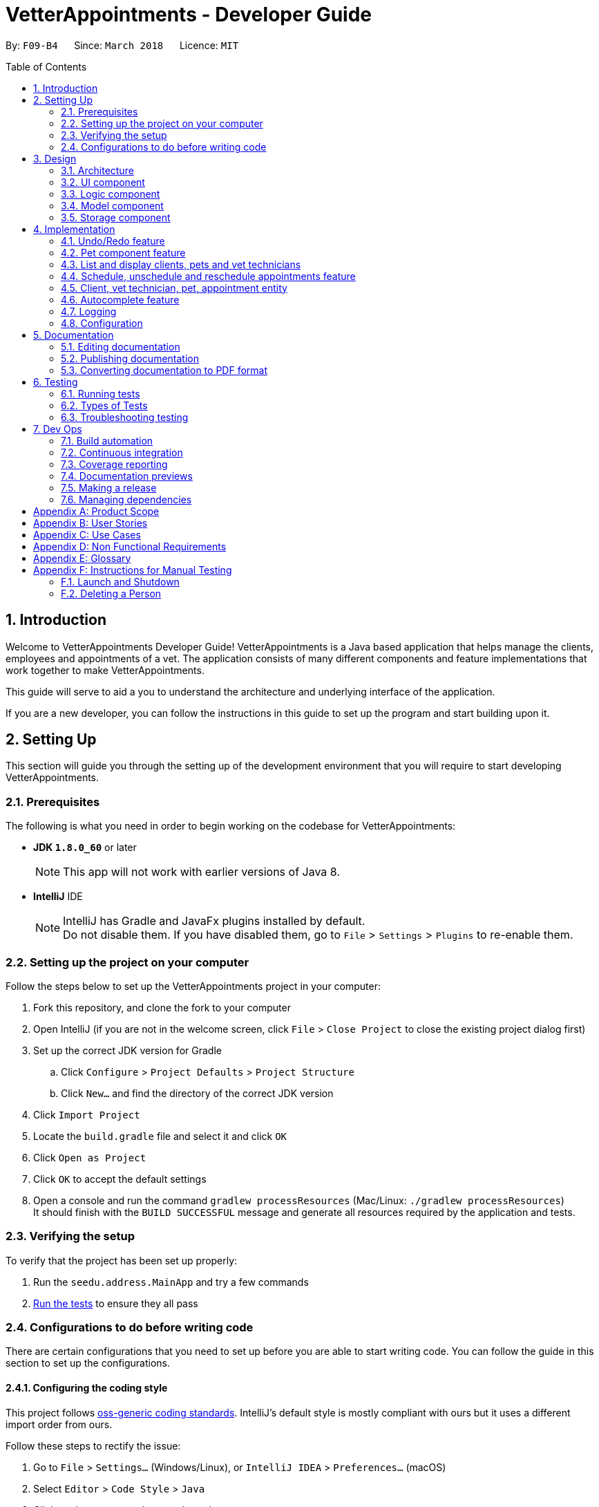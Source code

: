 = VetterAppointments - Developer Guide
:toc:
:toc-title: Table of Contents
:toc-placement: preamble
:sectnums:
:imagesDir: images
:stylesDir: stylesheets
:xrefstyle: full
ifdef::env-github[]
:tip-caption: :bulb:
:note-caption: :information_source:
endif::[]
:repoURL: https://github.com/CS2103JAN2018-F09-B4/main/tree/master

By: `F09-B4`      Since: `March 2018`      Licence: `MIT`

== Introduction

Welcome to VetterAppointments Developer Guide! VetterAppointments is a Java based application that helps manage the clients, employees and appointments of a vet. The application consists of many different components and feature implementations that work together to make VetterAppointments. +

This guide will serve to aid a you to understand the architecture and underlying interface of the application. +

If you are a new developer, you can follow the instructions in this guide to set up the program and start building upon it. +


== Setting Up

This section will guide you through the setting up of the development environment that you will require to start developing VetterAppointments.

=== Prerequisites

The following is what you need in order to begin working on the codebase for VetterAppointments:

* *JDK `1.8.0_60`* or later
+
[NOTE]
This app will not work with earlier versions of Java 8.
+

* *IntelliJ* IDE
+
[NOTE]
IntelliJ has Gradle and JavaFx plugins installed by default. +
Do not disable them. If you have disabled them, go to `File` > `Settings` > `Plugins` to re-enable them.


=== Setting up the project on your computer

Follow the steps below to set up the VetterAppointments project in your computer:

. Fork this repository, and clone the fork to your computer
. Open IntelliJ (if you are not in the welcome screen, click `File` > `Close Project` to close the existing project dialog first)
. Set up the correct JDK version for Gradle
.. Click `Configure` > `Project Defaults` > `Project Structure`
.. Click `New...` and find the directory of the correct JDK version
. Click `Import Project`
. Locate the `build.gradle` file and select it and click `OK`
. Click `Open as Project`
. Click `OK` to accept the default settings
. Open a console and run the command `gradlew processResources` (Mac/Linux: `./gradlew processResources`) +
It should finish with the `BUILD SUCCESSFUL` message and generate all resources required by the application and tests.

=== Verifying the setup

To verify that the project has been set up properly:

. Run the `seedu.address.MainApp` and try a few commands
. <<Testing,Run the tests>> to ensure they all pass

=== Configurations to do before writing code

There are certain configurations that you need to set up before you are able to start writing code. You can follow the guide in this section to set up the configurations.

==== Configuring the coding style

This project follows https://github.com/oss-generic/process/blob/master/docs/CodingStandards.adoc[oss-generic coding standards]. IntelliJ's default style is mostly compliant with ours but it uses a different import order from ours. +

Follow these steps to rectify the issue:

. Go to `File` > `Settings...` (Windows/Linux), or `IntelliJ IDEA` > `Preferences...` (macOS)
. Select `Editor` > `Code Style` > `Java`
. Click on the `Imports` tab to set the order

* For `Class count to use import with '\*'` and `Names count to use static import with '*'`: Set to `999` to prevent IntelliJ from contracting the import statements
* For `Import Layout`: The order is `import static all other imports`, `import java.\*`, `import javax.*`, `import org.\*`, `import com.*`, `import all other imports`. Add a `<blank line>` between each `import`

Optionally, you can follow the <<UsingCheckstyle#, UsingCheckstyle.adoc>> document to configure Intellij to check style-compliance as you write code.

==== Updating documentation to match your fork

After forking the repository, links in the documentation will still point to the `CS2103JAN2018-F09-B4/main` repository.
If you plan to develop this as a separate product (i.e. instead of contributing to `CS2103JAN2018-F09-B4/main`), you should replace the URL in the variable `repoURL` in `DeveloperGuide.adoc` and `UserGuide.adoc` with the URL of your fork.

==== Setting up CI

Set up Travis to perform Continuous Integration (CI) for your fork. See <<UsingTravis#, UsingTravis.adoc>> to learn how to set it up.

After setting up Travis, you can optionally set up coverage reporting for your team fork (see <<UsingCoveralls#, UsingCoveralls.adoc>>).

[NOTE]
Coverage reporting could be useful for a team repository that hosts the final version but it is not that useful for your personal fork.

Optionally, you can set up AppVeyor as a second CI (see <<UsingAppVeyor#, UsingAppVeyor.adoc>>).

[NOTE]
Having both Travis and AppVeyor ensures your App works on both Unix-based platforms and Windows-based platforms (Travis is Unix-based and AppVeyor is Windows-based).


== Design

This section will walk you through the design aspect of VetterAppointments. It will explain the application architecture and the different components that make up the application.

[[Design-Architecture]]
=== Architecture

The software architecture of VetterAppointments consists of several key components that make VetterAppointments. It shows the overall organization of the system and how the underlying components interact with each other.

The *_Architecture Diagram_* given below in figure 3-1 explains the high-level design of the application.

.Architecture Diagram
image::Architecture.png[width="600", caption="Figure 3-1. "]

[TIP]
The `.pptx` files used to create diagrams in this document can be found in the link:{repoURL}/docs/diagrams/[diagrams] folder. To update a diagram, modify the diagram in the pptx file, select the objects of the diagram, and choose `Save as picture`.

Given below is a quick overview of each component.

`Main` has only one class called link:{repoURL}/src/main/java/seedu/address/MainApp.java[`MainApp`]. It is responsible for:

* At application launch: Initializing the components in the correct sequence, and connecting them up with each other
* At application shut down: Shutting down the components and invoking cleanup methods where necessary

`Commons` represents a collection of classes used by multiple other components. These classes can be found in the seedu.addressbook.commons package.
Two of those classes play important roles at the architecture level:

* `EventsCenter`: This class (written using https://github.com/google/guava/wiki/EventBusExplained[Google's Event Bus library]) is used by components to communicate with other components using events (i.e. a form of _Event Driven_ design)
* `LogsCenter`: This class is used by many other classes to write log messages to the application's log file

The rest of the application consists of the following four components:

* <<Design-Ui,*`UI`*>>: Handles the user interface of the application
* <<Design-Logic,*`Logic`*>>: Executes commands
* <<Design-Model,*`Model`*>>: Holds the data of the application in-memory
* <<Design-Storage,*`Storage`*>>: Reads data from, and writes data to the hard disk

Note that each of the four components:

* Define its _API_ in an `interface` with the same name as the component
* Expose its functionality using a `{Component Name}Manager` class

For example, the `Logic` component (see Figure 3-2 given below) defines its API in the `Logic.java` interface and exposes its functionality using the `LogicManager.java` class.

.Logic Component Class Diagram
image::LogicClassDiagram.png[width="800", caption="Figure 3-2. "]

[discrete]
==== Events-Driven nature of the design

The architecture design of VetterAppointments is based on an event-driven architectural style. The events-driven nature of the design allows for the communication of several components of the application.

Figure 3-3 shows a _Sequence Diagram_ of how the components interact for the scenario where the user issues the command `delete 1`.

.Sequence Diagram of Component Interactions for `delete 1` Command (part 1)
image::SDforDeletePerson.png[width="800", caption="Figure 3-3. "]

[NOTE]
Note how the `Model` simply raises a `AddressBookChangedEvent` when the application's data is changed, instead of asking the `Storage` to save the updates to the hard disk.

The diagram below (Figure 3-4) shows how the `EventsCenter` reacts to that event, which eventually results in the updates being saved to the hard disk and the status bar of the UI being updated to reflect the 'Last Updated' time.

.Sequence Diagram of Component Interactions for `delete 1` Command (part 2)
image::SDforDeletePersonEventHandling.png[width="800", caption="Figure 3-4. "]

[NOTE]
Note how the event is propagated through the `EventsCenter` to the `Storage` and `UI` without `Model` having to be coupled to either of them. This is an example of how this Event Driven approach helps us reduce direct coupling between components.

The following four sections in this guide will give more details of each component.

[[Design-Ui]]
=== UI component

The UI component controls the interactions that the user have with the VetterAppointments. It consists of several underlying components that make up the what the user sees on the UI.

The diagram below (Figure 3-5) represents the structure of the `UI` component in VetterAppointments.

.Structure of the UI Component
image::UiClassDiagram.png[width="800", caption="Figure 3-5. "]

*API* : link:{repoURL}/src/main/java/seedu/address/ui/Ui.java[`Ui.java`]

As seen in figure 3-5, `UI` consists of a `MainWindow` that is made up of parts e.g.`CommandBox`, `ResultDisplay`, `ClientListPanel`,
`PetListPanel`, `VetTechnicianListPanel`, `ApptListPanel`, `StatusBarFooter` etc.
All these, including the `MainWindow`, inherit from the abstract `UiPart` class.

The `UI` component uses the JavaFx UI framework. The layout of these UI parts are defined in matching `.fxml` files that can be found in the `src/main/resources/view` folder.
For example, the layout of the link:{repoURL}/src/main/java/seedu/address/ui/MainWindow.java[`MainWindow`] is specified in link:{repoURL}/src/main/resources/view/MainWindow.fxml[`MainWindow.fxml`].

The `UI` component:

* Executes user commands using the `Logic` component
* Binds itself to some data in the `Model` so that the UI can auto-update when data in the `Model` changes
* Responds to events raised from various parts of the application and updates the UI accordingly

[[Design-Logic]]
=== Logic component

The logic component makes up the main logic of the VetterAppointments. It consists of the main bulk of logic code that allows the application to function as its intended purpose.

The diagram below (Figure 3-6) represents the structure of the `Logic` component in VetterAppointments.

[[fig-LogicClassDiagram]]
.Structure of the Logic Component
image::LogicClassDiagram.png[width="800", caption="Figure 3-6. "]

Figure 3-7 shows finer details concerning `XYZCommand` and `Command` in Figure 3-6.

.Structure of Commands in the Logic Component.
image::LogicCommandClassDiagram.png[width="800", caption="Figure 3-7. "]

*API* :
link:{repoURL}/src/main/java/seedu/address/logic/Logic.java[`Logic.java`]

`Logic` uses the `AddressBookParser` class to parse the user command.
This results in a `Command` object which is executed by the `LogicManager`.
The command execution can affect the `Model` (e.g. adding a person) and/or raise events.
The result of the command execution is encapsulated as a `CommandResult` object which is passed back to the `Ui`.

Figure 3-8 shows the Sequence Diagram for interactions within the `Logic` component for the `execute("delete 1")` API call.

.Sequence Diagram of Interactions Inside the Logic Component for the `delete 1` Command
image::DeletePersonSdForLogic.png[width="800", caption="Figure 3-8. "]

[[Design-Model]]
=== Model component

The model component allows for the management of data in VetterAppointments. It controls the flow of the data and how the data is contained within the application.

The diagram below (Figure 3-9) represents the structure of the `Model` component in VetterAppointments.

.Structure of the Model Component
image::ModelClassDiagram.png[width="800", caption="Figure 3-9. "]

*API* : link:{repoURL}/src/main/java/seedu/address/model/Model.java[`Model.java`]

`Model` represents the in-memory model of VetterAppointments data. All the data is managed by the `ModelManager` which can modify the data in the `AddressBook`. All the data are stored in `ObservableList<...>` within the `AddressBook`, any data modification will update the respective objects `ObservableList<...>`.

The `Model` component:

* Stores a `UserPref` object that represents the user's preferences
* Stores the application's data
* Exposes several unmodifiable `ObservableList<...>` for each object that can be 'observed' so that the UI can bound to this list and automatically update the UI when the data in the list changes
* Does not depend on any of the other three components

[[Design-Storage]]
=== Storage component

The storage component controls the storage of data in VetterAppointments. It enable the application to safely read and write data on the user's computer.

The diagram below (Figure 3-10) represents the structure of the `Storage` component in VetterAppointments.

.Structure of the Storage Component
image::StorageClassDiagram.png[width="800", caption="Figure 3-10. "]

*API* : link:{repoURL}/src/main/java/seedu/address/storage/Storage.java[`Storage.java`]

`Storage` reads and write data from and to the computer local storage. The `StorageManager` handles the storage of the data in local storage. On application start, the `Storage` component will load the data from local storage into the application. Whenever the data is modified, `StorageManager` will then write the changes to the local storage.

The `Storage` component:

* Saves `UserPref` objects in json format and read it back
* Saves the application's data in xml format and read it back

== Implementation

This section describes some noteworthy details on how certain features are implemented.

// tag::undoredo[]
=== Undo/Redo feature
==== Current implementation

The undo/redo mechanism is facilitated by an `UndoRedoStack`, which resides inside `LogicManager`. It supports undoing and redoing of commands that modifies the state of VetterAppointments (e.g. `add`, `edit`). Such commands will inherit from `UndoableCommand`.

`UndoRedoStack` only deals with `UndoableCommands`. Commands that cannot be undone will inherit from `Command` instead. Figure 4-1 shows the inheritance diagram for commands.

.Logic Command Class Diagram
image::LogicCommandClassDiagram.png[width="800", caption="Figure 4-1. "]

As you can see from the diagram, `UndoableCommand` adds an extra layer between the abstract `Command` class and concrete commands that can be undone, such as the `DeleteCommand`. Note that extra tasks need to be done when executing a command in an _undoable_ way, such as saving the state of VetterAppointments before execution. `UndoableCommand` contains the high-level algorithm for those extra tasks while the child classes implements the details of how to execute the specific command. Note that this technique of putting the high-level algorithm in the parent class and lower-level steps of the algorithm in child classes is also known as the https://www.tutorialspoint.com/design_pattern/template_pattern.htm[template pattern].

Commands that are not undoable are implemented this way:
[source,java]
----
public class ListCommand extends Command {
    @Override
    public CommandResult execute() {
        // ... list logic ...
    }
}
----

With the extra layer, the commands that are undoable are implemented this way:
[source,java]
----
public abstract class UndoableCommand extends Command {
    @Override
    public CommandResult execute() {
        // ... undo logic ...

        executeUndoableCommand();
    }
}

public class DeleteCommand extends UndoableCommand {
    @Override
    public CommandResult executeUndoableCommand() {
        // ... delete logic ...
    }
}
----

Suppose that the user has just launched the application. The `UndoRedoStack` will be empty at the beginning.

The user executes a new `UndoableCommand`, `delete 5`, to delete the 5th client in VetterAppointments. The current state of VetterAppointments is saved before the `delete 5` command executes. The `delete 5` command will then be pushed onto the `undoStack` as shown below in figure 4-2 (the current state is saved together with the command).

.Undo/Redo Initial Stack Diagram
image::UndoRedoStartingStackDiagram.png[width="800", caption="Figure 4-2. "]

As the user continues to use the program, more commands are added into the `undoStack`. For example, the user may execute `add n/David ...` to add a new person and the command will be pushed onto the `undoStack` as shown below in figure 4-3.

.Undo/Redo New Command Stack Diagram
image::UndoRedoNewCommand1StackDiagram.png[width="800", caption="Figure 4-3. "]

[NOTE]
If a command fails its execution, it will not be pushed to the `UndoRedoStack` at all.

The user now decides that adding the person was a mistake, and decides to undo that action using `undo`.

The program will pop the most recent command out of the `undoStack` and push it back to the `redoStack` as shown below in figure 4-4. Next the program will restore the VetterAppointments to the state before the `add` command was executed.

.Undo/Redo Executed Undo Command Stack Diagram
image::UndoRedoExecuteUndoStackDiagram.png[width="800", caption="Figure 4-4. "]

[NOTE]
If the `undoStack` is empty, then there are no other commands left to be undone, and an `Exception` will be thrown when popping the `undoStack`.

Figure 4-5 shows a sequence diagram of how the undo operation works:

.Sequence Diagram of Undo/Redo operation
image::UndoRedoSequenceDiagram.png[width="800", caption="Figure 4-5. "]

The redo does the exact opposite (pops from `redoStack`, push to `undoStack`, and restores VetterAppointments to the state after the command is executed).

[NOTE]
If the `redoStack` is empty, then there are no other commands left to be redone, and an `Exception` will be thrown when popping the `redoStack`.

The user now decides to execute a new command, `clear`. As before, `clear` will be pushed into the `undoStack`. This time the `redoStack` is no longer empty. It will be purged as it no longer make sense to redo the `add n/David` command, as shown below in figure 4-6 (this is the behavior that most modern desktop applications follow).

.Undo/Redo New Command Stack Diagram (Clear)
image::UndoRedoNewCommand2StackDiagram.png[width="800", caption="Figure 4-6. "]

Commands that are not undoable are not added into the `undoStack`. For example, `list`, which inherits from `Command` rather than `UndoableCommand`, will not be added after execution, as shown below in figure 4-7.

.Undo/Redo New Command Stack Diagram (List)
image::UndoRedoNewCommand3StackDiagram.png[width="800", caption="Figure 4-7. "]

Figure 4-8 below shows the activity diagram that summarize what happens inside the `UndoRedoStack` when a user executes a new command.

.Undo/Redo Activity Digram
image::UndoRedoActivityDiagram.png[width="650", caption="Figure 4-8. "]

==== Design considerations

===== Aspect: Implementation of `UndoableCommand`

* **Alternative 1 (current choice):** Add a new abstract method `executeUndoableCommand()`
** Pros: We will not lose any undone/redone functionality as it is now part of the default behaviour. Classes that deal with `Command` do not have to know that `executeUndoableCommand()` exist.
** Cons: It is hard for new developers to understand the template pattern.
* **Alternative 2:** Just override `execute()`
** Pros: It does not involve the template pattern, so it is easier for new developers to understand.
** Cons: Classes that inherit from `UndoableCommand` must remember to call `super.execute()` or they will lose the ability to undo/redo.

===== Aspect: How undo & redo executes

* **Alternative 1 (current choice):** Save a copy of the entire data of VetterAppointments
** Pros: It is easy to implement.
** Cons: There may be performance issues in terms of memory usage.
* **Alternative 2:** Modify each individual command to undo/redo by itself.
** Pros: Less memory will be used (e.g. for `delete`, just save the person being deleted).
** Cons: We must ensure that the implementation of each individual command are correct.


===== Aspect: Type of commands that can be undone/redone

* **Alternative 1 (current choice):** Only include commands that modifies VetterAppointments (`add`, `clear`, `edit`).
** Pros: We only revert changes that are hard to change back (the view can easily be re-modified as no data are lost).
** Cons: The user might think that undo also applies when the list is modified (undoing filtering for example), only to realize that it does not do that, after executing `undo`.
* **Alternative 2:** Include all commands
** Pros: It might be more intuitive for the user.
** Cons: The user has no way of skipping such commands if he or she just want to reset the state of VetterAppointments and not the view.


===== Aspect: Data structure to support the undo/redo commands

* **Alternative 1 (current choice):** Use separate stack for undo and redo
** Pros: It is easy to understand for new Computer Science student undergraduates to understand, who are likely to be * the new incoming developers of our project.
** Cons: The logic is duplicated twice. For example, when a new command is executed, we must remember to update * both `HistoryManager` and `UndoRedoStack`.
* **Alternative 2:** Use `HistoryManager` for undo/redo
** Pros: We do not need to maintain a separate stack, and just reuse what is already in the codebase.
** Cons: We are required to deal with commands that have already been undone: We must remember to skip these commands. This violates Single Responsibility Principle and Separation of Concerns as `HistoryManager` now needs to do two different things.
// end::undoredo[]

// tag::mdazharPet[]
=== Pet component feature

==== Reasons for implementation

VetterAppointments is designed for vets to manage his team of vet technicians, clients and most importantly, the pets.
The Pet component feature stores the necessary Pet details like name, gender, age, tags as well as appointments.
Such details are essential to facilitate other functions such as viewing the client's appointments and the pet's appointments on the GUI.

==== Current implementation

*Model component* +
Currently the `Pet` object is initialized by calling it's constructor. The constructor
initializes the four fields of `Pet` to respective arguments supplied by the user. +

*Constructing a `Pet` object*
[source,java]
----
public Pet(PetName petName, PetAge petAge, PetGender petGender, Set<Tag> tags) {
    requireAllNonNull(petName, petAge, petGender, tags);
    this.petName = petName;
    this.petAge = petAge;
    this.petGender = petGender;
    this.tags = tags;
}
----
Explanation for arguments: +

`PetName`: A class that takes in a String supplied by the user with the prefix `pn/`. It stores the details of the pet name
and creates an object for the `Pet` constructor to consume.
[NOTE]
The `PetName` validates the name of the pet supplied. Only alphanumeric characters are allowed. +

The constraints for a valid pet name is implemented this way:
[source,java]
----
public static final String PETNAME_VALIDATION_REGEX = "[\\p{Alnum}][\\p{Alnum} ]*";
----

`PetAge`: A class that takes in a String supplied by the user with the prefix `pa/`. It then stores the details of the pet age
and creates an object for the `Pet` constructor to consume.
[NOTE]
The `PetAge` validates the age supplied by the user. Only 1-2 digit numbers are allowed. +

The constraints for a valid pet age is implemented this way:
[source,java]
----
public static final String PET_VALIDATIONS_REGEX = "\\d{1,2}";
----

`Petgender`: A class that takes in a String supplied by the user with the prefix `pg/`. It stores the pet gender details
and creates an object for the `Pet` constructor to consume.
[NOTE]
The `PetGender` validates for supplied gender. Only M or F is allowed, representing Male or Female.
It is case insensitive. +

The constraints for a valid pet gender is implemented this way:
[source,java]
----
public static final String GENDER_VALIDATION_REGEX = "[m,f,M,F]";
----

`Set<Tag>`: In addition to the PetName, PetAge and PetGender, a `Set<Tag>` is also needed for the construction of a `Pet` object. +
[NOTE]
The tags for a pet is used to represent the species and breed for that particular pet. +

All the `Pet` objects that were created in the program will be stored in a class called `UniquePetList`.
The `UniquePetList` class ensures that no duplicates of the same pet are stored inside the program.

The figure below shows a simple overview of the `Pet` class. +

.Pet class diagram snippet
image::pet_diagram_snippet.png[width="780", caption="Figure 4-9. "]

*Logic component* +
The `Pet` object interacts with several commands in the program. +

. `addp`: Adds a `Pet` into a `Client` through a wrapper class called `ClientOwnPetAssociation` and into `UniquePetList`.
. `deletep`: Removes the `Pet` object from both the wrapper class and `UniquePetList`.
. `addappttopet`: Adds the `ClientOwnPetAssociation` wrapper into the `Appointment` class. +
To adhere to defensive programming practices, the `addappttopet` does the following:
.. Creates a copy of the specified `Appointment`.
.. Adds the `ClientOwnPet` to the copy
.. Replaces the original `Appointment` with the copy.
. `removeapptfrompet`: Removes the `ClientOwnPetAssociation` from the `Appointment`. +
To adhere to defensive programming practices the `removeapptfrom` does the following:
.. Creates a copy of the specified `Appointment`.
.. Removes the `ClientOwnPetAssociation` from the copy.
.. Replaces the original with the cop.
. `sortp`: Sorts the pet list.

The `addappttopet` command copies the `Appointment` object this way:

[source,java]
----
for (ClientOwnPet a : clientPetAssociations) {
            if (a.getPet().equals(pet)) {
                isPresent = true;
                if (appointment.getClientOwnPet() == null) {
                    Appointment appointmentCopy = new Appointment(appointment);
                    appointmentCopy.setClientOwnPet(a);
                    appointments.setAppointment(appointment, appointmentCopy);
                    isAdded = true;
                }
            }
}
----

The `removeapptfrompet` command copies the `Appointment` object in a similar way:

[source, java]
----
 public void removeAppointmentFromPet(Appointment appointment) throws
            AppointmentNotFoundException, DuplicateAppointmentException, AppointmentDoesNotHavePetException {
        if (!appointments.contains(appointment)) {
            throw new AppointmentNotFoundException();
        } else {
            Appointment appointmentCopy = new Appointment(appointment);

            if (appointmentCopy.getClientOwnPet() == null) {
                throw new AppointmentDoesNotHavePetException();
            } else {
                appointmentCopy.setClientOwnPetToNull();
                appointments.setAppointment(appointment, appointmentCopy);
            }
        }
 }
----


==== Design considerations

===== Aspect: Implementation of Appointment class,  Pet class & Client class
* *Alternative 1 (current choice):* Make a wrapper class that associates
a pet and a client together. With that association class, insert the object into
an appointment object. Have the appointment class that sets and gets the client
and pet association class.
** Pros: Reduces coupling and increases cohesion. The appointment class will now be
the overheading class that takes in the pet and client.
** Cons: Increases the code and program complexity. To amend the details of a client/pet
after insertion into an appointment will be inefficient.

* *Alternative 2:* Make the Pet class take in Appointment and Client object.
** Pros: Querying each component will be simplified and fast. Code will be easier to
understand while still respecting the OOP principle.
** Cons: Hugely increases coupling. There will be too many null objects or dependencies
on other class components.
// end::mdazharPet[]

// tag::listperson[]
=== List and display clients, pets and vet technicians

==== Current implementation

The side bar of the user interface implements a `TabPane` with three tabs,
'Client', 'Pet' and 'Vet Tech' where clicking on each tab will show the
corresponding list. We will use the pet list to demonstrate the implementation.

The 'Pet' `Tab` consists of a `StackPane` called `petListPanelPlaceholder` in the `MainWindow.fxml` file.

In the `MainWindow.java` file, the `petListPanel`
retrieves the updated list of pets from `logic`, and the `petListPanel` is added to `petListPanelPlaceholder` to be displayed this way:

[source, java]
----
public class MainWindow extends UiPart<Stage> {
    void fillInnerParts() {
        petListPanel = new PetListPanel(logic.getFilteredPetList());
        petListPanelPlaceholder.getChildren().add(petListPanel.getRoot());
        // ...other placeholders...
    }
}
----

The `PetListPanel` is a `ListView` which contains a list of `PetCard` which is implemented this way:

[source, java]
----
public class PetListPanel extends UiPart<Region> {

    @FXML
    private ListView<PetCard> petListView;

    private void setConnections(ObservableList<Pet> petList) {
        ObservableList<PetCard> mappedList = EasyBind.map(
                petList, (pet) -> new PetCard(pet, petList.indexOf(pet) + 1));
        petListView.setItems(mappedList);
        petListView.setCellFactory(listView -> new PetListViewCell());
    }
}
----

The `PetCard` contains a single pet and sets the pet's details and the layout of the display of details.

Figure 4-10 below is a screenshot of the final displayed pet list, where each pet, for example 'Garfield',
is contained in a `PetCard`, and the cards of all pets are presented in a list form by using `PetListPanel`.

.Screenshot of a List of Pets
image::list_pet.PNG[width="350" caption="Figure 4-10. "]

Aside from toggling the lists by clicking on the tabs, the `list` command is implemented to take in a parameter
of either 'client', 'pet' or 'vettech' so that the list view updates appropriately when the `list` command is used.

Depending on the parameter, the `ListCommand` creates and adds `ChangeListTabEvent`
to `EventCenter`, which is implemented this way:
[source, java]
----
public class ListCommand extends Command {
    @Override
        public CommandResult execute() throws CommandException {

            switch (targetType) {
            case "pet":
                model.updateFilteredPetList(PREDICATE_SHOW_ALL_PET);
                EventsCenter.getInstance().post(new ChangeListTabEvent(1));
                break;
                // ...other cases...
            }
            // ...return...
        }
}
----

The `MainWindow` then handles the `ChangeListTabEvent` by changing to the corresponding list on the UI display,
and updates `logic` with the index of the current list so that other commands like `edit` and `delete`
can perform the command on the correct list, which is implemented this way:

[source, java]
----
public class MainWindow extends UiPart<Stage> {
    @Subscribe
    private void handleChangeListTabEvent(ChangeListTabEvent event) {
        changeTo(event.targetList);
        logic.setCurrentList(event.targetList);
    }
    private void changeTo(int list) {
        Platform.runLater(() -> {
            listPanel.getSelectionModel().select(list);
        });
    }
}
----

With this implementation, whether changing list by mouse-click or by command,
the application always contains the index of the current list being viewed,
so that the correct list will be displayed, and so that all other commands will
be executed on the correct list.

==== Design considerations
===== Aspect: Implementation of toggling between lists
* **Alternative 1 (current choice):** Client, Pet and Vet Tech lists are stored in three separate tabs,
and an event is handled to toggle between the tabs to display the corresponding list
** Pros: There are clickable tabs on the UI for easy toggling with both typing and mouse-click.
** Cons: The `MainWindow` needs to handle the event to switch to the correct tab.
* **Alternative 2:** Have a single display without tabs, and update it with either Client, Pet or Vet Tech list when the `list`
command is executed
** Pros: There is no need to create a new event and handle it.
** Cons: The displayed list needs to be updated every time `list` command is executed, reducing efficiency.
// end::listperson[]

// tag::scheduleappt[]
=== Schedule, unschedule and reschedule appointments feature
==== Reasons for implementation
These features support the main functionality of *VetterAppointments* which is to facilitate the process of scheduling and organizing appointments.

==== Current implementation
*Model component* +
To schedule an appointment, the Vet must create a meeting by specifying the date, time, duration and a brief description.

The diagram figure 4-11 below illustrates the overview of the appointment class. +

.Overview the Appointment Class in VetterAppointments
image::ModelAppointmentClassDiagram.png[width="780", caption="Figure 4-11. "]

As you can see from the class diagram figure 4-11, there are four attributes of an appointment, and an individual class implements each of them.

We are not using the java date and time class but implementing our self-defined data types. The reason is to check the invalidity more efficiently.

The diagrams figure 4-12 below shows the class diagram for date and time. +

.Date and Time Class Diagram Snippets
image::AppointmentClassDemo.png[width="500", caption="Figure 4-12. "]

The methods to check for a valid date are implemented these ways:

* check for format

[source,java]
----
 public static final String DATE_VALIDATION_REGEX =
            "([2-9][0-9][1-9][89])-(0?[1-9]|1[012])-(0?[1-9]|[12][0-9]|3[01])";
----
By checking the date regex, the only the date entered in the format of YYYY-MM-DD will be accepted.

* check for valid years

[source,java]
----
private static final int YEAR_LOWER_BOUND = 2018;

public static boolean isValidYear(int test) {
        return test >= YEAR_LOWER_BOUND;
    }
----

[NOTE]
The year should be later than 2018.

* check for valid days

The code below shows all static values used to check for the validity of a given date.

[source,java]
----
private static final int BIG_MONTH_DAY = 31;
private static final int SMALL_MONTH_DAY = 30;
private static final int FEB_LEAP_YEAR_DAY = 29;
private static final int FEB_NONLEAP_YEAR_DAY = 28;
private  static final String[] BIG_MONTH = {"01", "03", "05", "07", "08", "10", "12"};
private  static final String[] SMALL_MONTH = {"04", "06", "09", "11"};
----

The code below shows the actual implementation of validating values for a given date.
[source,java]
----
public static Boolean isValidDaysInMonth(String test) {
        int testYear = getYear(test);
        String testMonth = getMonth(test);
        int testDay = getDay(test);
        int daysInMonth;

        if (Arrays.asList(BIG_MONTH).contains(testMonth)) {
            daysInMonth = BIG_MONTH_DAY;
        } else if (Arrays.asList(SMALL_MONTH).contains(testMonth)) {
            daysInMonth = SMALL_MONTH_DAY;
        } else {
            if (isLeapYear(testYear)) {
                daysInMonth = FEB_LEAP_YEAR_DAY;
            } else {
                daysInMonth = FEB_NONLEAP_YEAR_DAY;
            }
        }
        return testDay <= daysInMonth;
    }
----

By checking whether the given month is big, small or February, we can compare the day entered with the last day of the month. If the day provided is less than or equal to the last day in the month then the date entered by the user can be considered valid.

The code below shows how to determine a leap year:
[source,java]
----
private static final int LEAP_YEAR_DIVIDER = 4;
private static final int CENTURY_YEAR_DIVIDER = 100;
private static final int CENTURY_LEAP_YEAR_DIVIDER = 400;
private static final int LEAP_YEAR_REMAINDER = 0;

 public static boolean isLeapYear(int test) {
    if ((test % CENTURY_LEAP_YEAR_DIVIDER == LEAP_YEAR_REMAINDER)
        || ((test % LEAP_YEAR_DIVIDER == LEAP_YEAR_REMAINDER)
        && (test % CENTURY_YEAR_DIVIDER != LEAP_YEAR_REMAINDER))) {
        return true;
    } else {
        return false;
    }
 }
----


The method to check for a valid time is implemented this way:

[source,java]
----
 public static final String TIME_VALIDATION_REGEX = "([01]?[0-9]|2[0-3]):([0-5][0-9])";
----
By checking the time regex, only time entered in the format of HH:MM will be accepted.

[NOTE]
Time is expressed in 24 hour format hence hour ranges from 00 to 23 and minute from 01 to 60. +

The diagram figure 4-13 below shows the class diagram of duration. +

.Duration Class Diagram Snippet
image::AppointmentClassDemo2.png[width="500", caption="Figure 4-13. "]

The method to check for a valid duration is implemented this way:
[source,java]
----
 public static final String DURATION_VALIDATION_REGEX = "(1[5-9]|[2-9][0-9]|1[01][0-9]|120)";
----

[NOTE]
Duration can be either two or three digit number and the value is in minute.

The diagram figure 4-14 below shows the class diagram of appointment. +

.Appointment Class Diagram Snippet
image::AppointmentClassDemo3.png[width="500", caption="Figure 4-14. "]

To differentiate appointments, I implement the equals method this way:

[source,java]
----
public boolean equals(Object other) {
    ......
    ......
    Appointment otherAppointment = (Appointment) other;
    return otherAppointment.getDate().equals(this.getDate())
           && otherAppointment.getTime().equals(this.getTime());
}
----

To avoid overlapping between any two appointments, I implement the following two checks:
* check for previous
* check for next

The code snippet below shows the check for previous.
[source,java]
----
public boolean hasPrevious(Appointment currentAppointment) {
    ......
    ......
    for (Appointment earlierAppointment : internalList) {
        ......
        if (newAppointmentDate.equals(earlierAppointmentDate)) {
                if (earlierAppointmentTime.getHour() < currentHour
                        || (earlierAppointmentTime.getHour() == currentHour
                        && earlierAppointmentTime.getMinute() < currentMin)) {

                    interval = currentAppointment.calDurationDifferencePositive(earlierAppointment);
                    if (interval < minInterval) {
                        minInterval = interval;
                        previous = earlierAppointment;
                        hasPreviousAppointment = true;
                    }
                    ....
----

check for next is similar and the code snippet below only shows different.
[source,java]
----
public boolean hasNext(Appointment currentAppointment) {
    ......
    ......
    if (laterAppointmentTime.getHour() > currentHour
                        || (laterAppointmentTime.getHour() == currentHour
                        && currentMin < laterAppointmentTime.getMinute())) {
                    interval = currentAppointment.calDurationDifferenceNegative(laterAppointment);
                    if (interval < minInterval) {
                        minInterval = interval;
                        next = laterAppointment;
                        hasNextAppointment = true;
                    }
                    ......
----

[NOTE]
Only date and time are responsible for duplicate appointments.

*Logic component* +
The following sequence diagram figure 4-15 shows how the schedule command works. +

.Sequence Diagram of Interactions inside the Logic Component for `schedule date time duration` Command
image::ScheduleLogicSequenceDiagram.png[width="800", caption="Figure 4-15. "]

As you can see from the above diagram, the schedule command first goes to the `logicManager` and then gets parsed by the `ScheduleCommandParser`.
After getting the appointment object from `Model`, the command result is returned to `LogicManager`.

*Storage component* +
The following diagram figure 4-16 shows how the appointment is being stored in VetterAppointments. +

.Appointment Storage Class Diagram
image::AppointmentStorageClassDiagram.png[width="800", caption="Figure 4-16. "]

As shown in the above diagram figure 4-16, appointments are saved and read back in XML format.

==== Design considerations

===== Aspect: Implementation of appointment class
* ** Alternative 1 (current choice): ** Use aggregation association
** Pros:All objects such as date, time, duration and description can survive after deleting an appointment associate them. In other words, ending one entity will not affect the other. Aggregation also helps to reduce class coupling.
Aggregation also helps to reduce class coupling.
** Cons: The association is weak.
* ** Alternative 2: **Use composition association
** Pros:It ensures a strong one to one association between all parts.
** Cons: The composed objects cannot exist without the other entity.

==== Aspect: Implementation of date and time classes
* ** Alternative 1: **(current choice) Use self defined classes
** Pros: You have the full knowledge of the implementation of the methods and characteristic of attributes. As a result, you can customize the class to make it answer queries more efficiently.
** Cons: It is easier to make mistakes when implementing the methods.
* ** Alternative 2: ** Use java class library
** Pros: It is straightforward and easy to use. You only care about the functions rather than the implementation.
** Cons: The lack of the knowledge about implementation makes the debugging harder. Also, you may need to create extra methods to perform specific functions that are not defined in the class.
// end::scheduleappt[]

// tag::entitymodel[]
=== Client, vet technician, pet, appointment entity

==== Reasons for implementation

VetterAppointments requires to manage clients, vet technicians, pets and appointments in the application. An implementation of these objects is required for the application to be able to process the data.

==== Current implementation

The entities of VetterAppointments are contained within the `AddressBook` class. `AddressBook` maintains the collections of `Person`, `Appointment`, `ClientOwnPet` and `Pet`.

Figure 4-17 below shows the class diagram of how the entities are connected in VetterAppointments.

.Entity Relationship Class Diagram
image::DataObjectClassDiagram.png[width="800", caption="Figure 4-17. "]

As seen from figure 4-17 VetTechnician` and `Client` are sub classes of the `Person` class. `ClientOwnPet` is an association class that associates the ownership of the `Pet` to the `Client`. `Appointment` will contain the `VetTechnician` and `ClientOwnPet` that will have the associated `Client` and `Pet`.

==== Design considerations

===== Aspect: Implementation of entity data model

* **Alternative 1 (current choice):** Only couple entities if necessary
** Pros: Low coupling. Classes will have lesser dependency between entities.
** Cons: New developers will need to thoroughly understand the class interactions.
* **Alternative 2:** Couple all entities
** Pros: Classes can easily access highly coupled classes.
** Cons: High coupling. Integration and testing will be harder.
// end::entitymodel[]

// tag::autocomplete[]
=== Autocomplete feature

==== Reasons for implementation

The autocomplete feature will allow vets to type their commands quicker as some of the commands require several inputs from the vet. With the autocomplete feature, vets will be able to execute commands faster to save time.

==== Current implementation

The autocomplete mechanism is facilitated by `AutoCompleteManager`, which resides inside `LogicManager`. It supports the auto completion of incomplete commands by providing a list of auto completed command from a given incomplete command.

An underlying `Trie` data structure is used to facilitate the `AutoCompleteManager` functionality.
The `Trie` only supports the auto completion of commands provided by `AutoCompleteManager`. The `CommandParameterSyntaxHandler` which resides in `AutocompleteManager` supports the auto completion of parameters for commands.

Figure 4-18 shows the class diagram of the autocomplete implementation.

.Autocomplete Implementation Class Diagram
image::LogicAutoCompleteClassDiagram.png[width="800", caption="Figure 4-18. "]

The `CommandBox` will interact with the AutoCompleteManager from using the `LogicManager`.
When the user presses tab in the command box area, the `CommandBox` will handle the tab key press and executes the `autoCompleteUserInput()` method.

[source,java]
----
public class CommandBox extends UiPart<Region> {

    private void handleKeyPress(KeyEvent keyEvent) {
        switch (keyEvent.getCode()) {
        // ... other cases ...
        case TAB:
            keyEvent.consume();
            autoCompleteUserInput();
            break;
        default:
            // let JavaFx handle the keypress
        }
    }

    /* Shows auto completed text or suggestions on the UI */
    private void autoCompleteUserInput() {
        // ... auto complete logic ...

        if (isTabDoubleTap()) {
            // ... show suggestion on UI logic ...
        }
    }

}
----

The `isTabDoubleTap()` method will check if the user presses tab twice in quick succession. If true, the `CommandBox` will show a list of command suggestions for the current user input.

Figure 4-19 shows the sequence diagram of how the autocomplete operation works.

.Autocomplete Sequence Diagram
image::AutoCompleteSequenceDiagram.png[width="800", caption="Figure 4-19. "]

==== Design considerations

===== Aspect: Implementation of autocomplete capability

* **Alternative 1 (current choice):** Add a manager class to handle all autocomplete behaviour
** Pros: The class will allow for more code abstraction and can also be implemented elsewhere.
** Cons: New developers will need to thoroughly understand the class interactions.
* **Alternative 2:** Add the autocomplete logic simply in the `Commandbox`
** Pros: Other classes are not involved, making it easier for new developers to understand.
** Cons: It breaks the Single Responsibility Principle.

===== Aspect: Implementation of algorithm

* **Alternative 1 (current choice):** Use a Trie data structure
** Pros: Software performance will be better.
** Cons: It is difficult to implement.
* **Alternative 2:** Iterate through all possible commands to find match prefix
** Pros: It is easier to implement.
** Cons: It may result in performance loss if there are too many commands.
// end::autocomplete[]

=== Logging

We are using `java.util.logging` package for logging. The `LogsCenter` class is used to manage the logging levels and logging destinations.

The logging level can be controlled using the `logLevel` setting in the configuration file (See <<Implementation-Configuration>>).

The `Logger` for a class can be obtained using `LogsCenter.getLogger(Class)` which will log messages according to the specified logging level.
Currently log messages are output through the `Console` and to a `.log` file.

These are the four logging levels:

* `SEVERE` : A critical problem has been detected which may possibly cause the termination of the application
* `WARNING` : The user can continue, but with caution
* `INFO` : Information showing the noteworthy actions by the App
* `FINE` : Details that is not usually noteworthy but may be useful in debugging e.g. print the actual list instead of just its size

[[Implementation-Configuration]]
=== Configuration

Certain properties of the application can be controlled (e.g App name, logging level) through the configuration file (default: `config.json`).


== Documentation

We use asciidoc for writing documentation.

[NOTE]
We chose asciidoc over Markdown because asciidoc, although a bit more complex than Markdown, provides more flexibility in formatting.

=== Editing documentation

See <<UsingGradle#rendering-asciidoc-files, UsingGradle.adoc>> to learn how to render `.adoc` files locally to preview the end result of your edits.
Alternatively, you can download the AsciiDoc plugin for IntelliJ, which allows you to preview the changes you have made to your `.adoc` files in real-time.

=== Publishing documentation

See <<UsingTravis#deploying-github-pages, UsingTravis.adoc>> to learn how to deploy GitHub Pages using Travis.

=== Converting documentation to PDF format

We use https://www.google.com/chrome/browser/desktop/[Google Chrome] for converting documentation to PDF format, as Chrome's PDF engine preserves hyperlinks used in webpages.

Here are the steps to convert the project documentation files to PDF format:

.  Follow the instructions in <<UsingGradle#rendering-asciidoc-files, UsingGradle.adoc>> to convert the AsciiDoc files in the `docs/` directory to HTML format
.  Go to your generated HTML files in the `build/docs` folder, right click on them and select `Open with` -> `Google Chrome`
.  Within Chrome, click on the `Print` option in Chrome's menu
.  Set the destination to `Save as PDF`, then click `Save` to save a copy of the file in PDF format. For best results, use the settings indicated in the screenshot below

.Saving Documentation as PDF Files in Chrome
image::chrome_save_as_pdf.png[width="300" caption="Figure 5-1. "]

[[Testing]]
== Testing

=== Running tests

There are three ways to run tests.

[TIP]
The most reliable way to run tests is the 3rd one. The first two methods might fail some GUI tests due to platform/resolution-specific idiosyncrasies.

*Method 1: Using IntelliJ JUnit test runner*

To run all tests, right-click on the `src/test/java` folder and choose `Run 'All Tests'`.

To run a subset of tests, right-click on a test package, test class, or a test and choose `Run 'ABC'`.

*Method 2: Using Gradle*

To run all tests, open a console and run the command `gradlew clean allTests` (Mac/Linux: `./gradlew clean allTests`).

[NOTE]
See <<UsingGradle#, UsingGradle.adoc>> for more info on how to run tests using Gradle.

*Method 3: Using Gradle (headless)*

Thanks to the https://github.com/TestFX/TestFX[TestFX] library we use, our GUI tests can be run in the _headless_ mode. In the headless mode, GUI tests do not show up on the screen. That means the developer can do other things on the Computer while the tests are running.

To run tests in headless mode, open a console and run the command `gradlew clean headless allTests` (Mac/Linux: `./gradlew clean headless allTests`).

=== Types of Tests

We have two types of tests:

.  *GUI Tests* - These are tests involving the GUI. They include:
.. _System Tests_ that test the entire App by simulating user actions on the GUI. These are in the `systemtests` package
.. _Unit tests_ that test the individual components. These are in `seedu.address.ui` package
.  *Non-GUI Tests* - These are tests not involving the GUI. They include:
..  _Unit tests_ that target the lowest level methods/classes. +
e.g. `seedu.address.commons.StringUtilTest`
..  _Integration tests_ that check the integration of multiple code units (those code units are assumed to be working) +
e.g. `seedu.address.storage.StorageManagerTest`
..  Hybrids of unit and integration tests that check multiple code units as well as how they are connected together +
e.g. `seedu.address.logic.LogicManagerTest`


=== Troubleshooting testing
**Problem: `HelpWindowTest` fails with a `NullPointerException`.**

* Reason: One of its dependencies, `UserGuide.html` in `src/main/resources/docs` is missing.
* Solution: Execute Gradle task `processResources`.

== Dev Ops

=== Build automation

See <<UsingGradle#, UsingGradle.adoc>> to learn how to use Gradle for build automation.

=== Continuous integration

We use https://travis-ci.org/[Travis CI] and https://www.appveyor.com/[AppVeyor] to perform _Continuous Integration_ on our projects. See <<UsingTravis#, UsingTravis.adoc>> and <<UsingAppVeyor#, UsingAppVeyor.adoc>> for more details.

=== Coverage reporting

We use https://coveralls.io/[Coveralls] to track the code coverage of our projects. See <<UsingCoveralls#, UsingCoveralls.adoc>> for more details.

=== Documentation previews
When a pull request has changes to asciidoc files, you can use https://www.netlify.com/[Netlify] to see a preview of how the HTML version of those asciidoc files will look like when the pull request is merged. See <<UsingNetlify#, UsingNetlify.adoc>> for more details.

=== Making a release

Here are the steps to create a new release.

.  Update the version number in link:{repoURL}/src/main/java/seedu/address/MainApp.java[`MainApp.java`]
.  Generate a JAR file <<UsingGradle#creating-the-jar-file, using Gradle>>
.  Tag the repo with the version number. e.g. `v0.1`
.  https://help.github.com/articles/creating-releases/[Create a new release using GitHub] and upload the JAR file you created

=== Managing dependencies

A project often depends on third-party libraries. For example, VetterAppointments depends on the http://wiki.fasterxml.com/JacksonHome[Jackson library] for XML parsing. Managing these _dependencies_ can be automated using Gradle. For example, Gradle can download the dependencies automatically, which is better than these alternatives. +
a. Include those libraries in the repo (this bloats the repo size) +
b. Require developers to download those libraries manually (this creates extra work for developers)

[appendix]
== Product Scope

*Target user profile*:

* Occupation as a vet
* Has a need to manage a significant number of clients, pets and appointments
* Prefer desktop apps over other types
* Can type fast
* Prefers typing over mouse input
* Is reasonably comfortable using CLI apps

*Value proposition*:

Allow vets to easily manage their clients and schedule appointments

*Feature Contributions*:

*Jonathan Weng*

[none]
* *Major Enhancement*: Support auto-complete for all commands
+
[none]
** When the vet presses the 'Tab' button on the keyboard once while in the command box, the application
will auto-complete the text. Auto-complete support not only works on command words, but also when
searching for the names of existing clients, pets and vet technicians in the application. This will allow the vet
to partially type a command and quickly complete it to improve typing efficiency.
** When the vet presses the 'Tab' button on the keyboard twice in quick succession while in the command box,
the application will list down all possible text to be auto-completed to.

* *Minor Enhancement*: Support for adding clients and vet technicians to the application
+
[none]
** The `add` command now takes in a ROLE parameter (either 'Client' or 'VetTechnician')
so that the vet can add the new person to the correct list.
** The `delete` and `edit` command will also allow the vet to remove and edit clients and vet technicians.

// tag::mdazharEnhancements[]
*Md Azhar*

[none]
* *Major Enhancement*: A collection of commands that supports the Pet component and Appointment component.

. Pet class containing: PetName, PetAge, PetGender and Tag classes.
. AddPetCommand
. DeletePetCommand
. AddAppointmentToPetCommand
. RemoveAppointmentFromPetCommand
. SortAppointmentCommand
. SortClientCommand
. SortPetCommand
. UnscheduleCommand


[none]
** The Pet class component is the backbone of `addp`, `deletep`, `addappttopet`,
`removeapptfrompet`, `sortp` commands.
** The `addp` command adds a pet to a specified client based on the index provided by
the user. The `deletep` command is the converse of `addp`. It removes the pet from a
specified client.
** The `addapptopet` adds a specified appointment to a specified pet based on the index
provided. Likewise, `removeapptfrompet` is the converse of `addappttopet` command,
removing the specified appointment based on the appointment index from a pet.
** The `sortp` command sorts the existing pet objects in the XML file lexicographically.
** The `sortc` command sorts the existing client objects in the XML file lexicographically.
** The `sortappt` sorts the appointment objects in date then time. It automatically
sorts when scheduling a new appointment.
** The `unschedule` command removes a specified appointment object based on index.

All of the commands listed are Undoable and saved into the XML data file.

* *Minor Enhancement*: Implement aliases for command words +

[none]
** The aliases of command words will allow the vet to reduce the amount of typing
required for command words, to increase efficiency in using the application.

// end::mdazharEnhancements[]

// tag::wxEnhancements[]
*Choo Wen Xin*

[none]
* *Major Enhancement*: Support `listall` command and listing all appointments
+
[none]
** The UI will update and display all appointments in the main section of the application
listed in date order, and in time order within each (date) section. This is for the vet to
easily keep track of his/her appointments in chronological order.
** The `listall` command will take in an index parameter specifying a client, and will then display all the pets and appointments of
that particular client in a sidebar of the application. This is to easily see the relevant details when wanting to check a particular client.
The appropriate display on the UI will also be created.

* *Minor Enhancement*: Update `list`, `edit`, `delete` command and have display tabs for the lists
+
[none]
** The `list` command now takes in a parameter (either 'client', 'pet' or 'vettech')
and the `MainWindow` will handle the event created by the `list` command and toggle the tabs in the sidebar of the application and display the appropriate list
for easy viewing and keeping track. The tabs can be toggled by mouse-click as well.
** The `edit` and `delete` commands will be updated so that it only affect the index of the currently viewed list.
// end::wxEnhancements[]

//  tag::zzxEnhancements[]
*Zhong Zheng Xin*

[none]
* *Major Enhancement*: Support for all appointment related commands
+
[none]
** The `schedule` command allows the vet to schedule an appointment of a specific date, time and duration attached with a brief description.
** The `reschedule` command to reschedule the appointment to another date, time or duration. This command is also able to edit the length and description.
** The `editappt` command allows the vet to update the details of an appointment,
such as the assigned vet technician and the data and time. Client and Pet can be
changed as well if necessary. The affected clients, pets and vet technicians should
be updated accordingly as well. (in the future version v2.0)
** The `deleteappt` command allows the vet to delete an appointment he/she no longer wants. (in the future version v2.0)

* *Minor Enhancement*: Detect appointment clashes, invalid appointments and giving suggestions for a valid appointment
+
[none]
** The application will prompt the vet if he/she has scheduled an appointment that clashes with or is too close to another appointment. Only appointments with reasonable date and time can be scheduled so that the vet can maintain appropriate appointment schedules.
** These features also work for `reschedule` a existing appointment. (in the future version v2.0)
// end::zzxEnhancements[]

[appendix]
== User Stories

Priorities: High (must have) - `* * \*`, Medium (nice to have) - `* \*`, Low (unlikely to have) - `*`

[width="100%",cols="22%,<23%,<25%,<30%",options="header",]
|=======================================================================
|Priority |As a ... |I want to ... |So that I can...
|`* * *` |new vet |see usage instructions |refer to instructions when I forget how to use the App

|`* * *` |vet |add a client |add client's detail to the database

|`* * *` |vet |delete a client |remove entries that I no longer need

|`* * *` |vet |find a client by name |locate details of client without having to go through the entire list

|`*` |vet with many clients stored in the application |sort clients by name |locate a client easily

|`* * *` |vet |add a vet tech |keep track of the vet techs I work with

|`* *` |vet |list all vet techs |view all vet techs' details at a glance

|`* * *` |vet |add a pet to a client |make respective updates to client's pet database

|`* * *` |vet |remove a pet from the client |update the databases

|`* * *` |vet |list all pets |view information about the pets at a glance

|`* *` |vet |sort pets by species type |locate a pet easily

|`*` |vet |specify kind of pet |make more accurate diagnosis and treatment

|`* *` |vet |find pet by client name |view all pets owned by a client

|`*` |vet |specify the type of appointment |identify the appointment type

|`* * *` |vet |add vet techs to an appointment |identify the technician for the appointment

|`* * *` |vet |schedule an appointment for a client |add an appointment to my calendar

|`* * *` |vet |reschedule an appointment |accommodate to clients schedule

|`* * *` |vet |remove an appointment |make way for other appointments

|`* * *` |vet |list appointments |see all the appointments that I have

|`*` |vet |schedule follow up appointment |keep track of pet's health

|`* * *` |vet |find appointment by date |locate a specific appointment

|`* * *` |vet |find appointments by client's name |view all of the appointments under particular client

|`*` |vet |view appointments on calendar that have specific queries or tags |view specific upcoming appointment
|=======================================================================



[appendix]
== Use Cases

(For all use cases below, the *System* is `VetterAppointments` and the *Actor* is the `vet`, unless specified otherwise)


[discrete]
=== Use case: Add Vet Technician

*MSS*

1.  Vet requests to add Vet Technician
2.  VetterAppointments adds the Vet Technician to the system
+
Use case ends.

*Extensions*

[none]
* 1a. The format of command is invalid
+
[none]
** 1a1. VetterAppointments shows an error message
+
Use case ends.

[discrete]
=== Use case: Add client

*MSS*

1.  Vet requests to add client (owner)
2.  VetterAppointments adds client to the system
+
Use case ends.

*Extensions*

[none]
* 1a. The format of command is invalid
+
[none]
** 1a1. VetterAppointments shows an error message
+
Use case ends.


[discrete]
=== Use case: Delete client

*MSS*

1.  Vet requests to list clients
2.  VetterAppointments shows a list of clients
3.  Vet requests to delete a specific client in the list
4.  VetterAppointments deletes the client
+
Use case ends.

*Extensions*

[none]
* 1a. The format of command is invalid
+
[none]
** 1a1. VetterAppointments shows an error message
+
Use case ends.

[none]
* 2a. The list is empty
+
Use case ends.

* 3a. The given index is invalid
+
[none]
** 3a1. VetterAppointments shows an error message
+
Use case resumes at step 2.

[discrete]
=== Use case: Add pet

*MSS*

1.  Vet requests to add pet
2.  VetterAppointments provides a list of clients to add the pet to
3.  Vet enters the index of the associated client
4.  VetterAppointments adds a pet associated with a client in the system
+
Use case ends.

*Extensions*

[none]
* 1a. The format of command is invalid
+
[none]
** 1a1. VetterAppointments shows an error message
+
Use case ends.

[none]
* 2a. The list is empty
+
Use case ends.

[none]
* 3a. The client index is invalid
+
[none]
** 3a1. VetterAppointments shows an error message
+
Use case resumes at step 2.

[discrete]
=== Use case: Delete pet

*MSS*

1.  Vet requests to list pets
2.  VetterAppointments shows a list of pets
3.  Vet requests to delete a specific pet in the list
4.  VetterAppointments deletes the pet
+
Use case ends.

*Extensions*

[none]
* 1a. The format of command is invalid
+
[none]
** 1a1. VetterAppointments shows an error message
+
Use case ends.

[none]
* 2a. The list is empty
+
Use case ends.

* 3a. The given index is invalid
+
[none]
** 3a1. VetterAppointments shows an error message
+
Use case resumes at step 2.

[discrete]
=== Use case: Add appointment

*MSS*

1.  Vet requests to add an appointment
2.  VetterAppointments adds an appointment to the system
+
Use case ends.

*Extensions*

[none]
* 1a. The format of command is invalid
+
[none]
** 1a1. VetterAppointments shows an error message
+
Use case ends.

[none]
* 1b. The assigned timeslot already has an existing appointment
+
[none]
** 1b1. VetterAppointments shows an error message
+
Use case ends.

[discrete]
=== Use case: Assign pet to appointment

*MSS*

1.  Vet requests to assign a pet index to a specific appointment index
2.  VetterAppointments assigns the pet to the appointment
+
Use case ends.

*Extensions*

[none]
* 1a. The format of command is invalid
+
[none]
** 1a1. VetterAppointments shows an error message
+
Use case ends.

[none]
* 1b. The pet index is invalid
+
[none]
** 1b1. VetterAppointments shows an error message
+
Use case ends.

[none]
* 1c. The appointment index is invalid
+
[none]
** 1c1. VetterAppointments shows an error message
+
Use case ends.

[discrete]
=== Use case: Assign Vet Technician to appointment

*MSS*

1.  Vet requests to assign a Vet Technician to a specific appointment
2.  VetterAppointments assigns the Vet Technician to the appointment
+
Use case ends.

*Extensions*

[none]
* 1a. The format of command is invalid
+
[none]
** 1a1. VetterAppointments shows an error message
+
Use case ends.

[none]
* 1b. The Vet Technician index is invalid
+
[none]
** 1b1. VetterAppointments shows an error message
+
Use case ends.

[none]
* 1c. The appointment index is invalid
+
[none]
** 1c1. VetterAppointments shows an error message
+
Use case ends.

[discrete]
=== Use case: Reschedule appointment

*MSS*

1.  Vet requests to reschedule a specific appointment
2.  VetterAppointments updates the date/time of the appointment
+
Use case ends.

*Extensions*

[none]
* 1a. The format of command is invalid
+
[none]
** 1a1. VetterAppointments shows an error message
+
Use case ends.

[none]
* 1b. The newly assigned timeslot already has an existing appointment
+
[none]
** 1b1. VetterAppointments shows an error message
+
Use case ends.

[discrete]
=== Use case: Delete appointment

*MSS*

1.  Vet requests to list appointments
2.  VetterAppointments shows a list of appointments
3.  Vet requests to delete a specific appointment in the list
4.  VetterAppointments deletes the appointment
+
Use case ends.

*Extensions*

[none]
* 1a. The format of command is invalid
+
[none]
** 1a1. VetterAppointments shows an error message
+
Use case ends.

[none]
* 2a. The list is empty
+
Use case ends.

* 3a. The given index is invalid
+
[none]
** 3a1. VetterAppointments shows an error message
+
Use case resumes at step 2.

[discrete]
=== Use case: List all details of client

*MSS*

1.  Vet requests to list clients
2.  VetterAppointments shows a list of clients
3.  Vet requests to list all details for a specific client index
4.  VetterAppointments shows a list of pets and appointments for that client
+
Use case ends.

*Extensions*

[none]
* 1a. The format of command is invalid
+
[none]
** 1a1. VetterAppointments shows an error message
+
Use case ends.

[none]
* 2a. The list is empty
+
Use case ends.

* 3a. The given index is invalid
+
[none]
** 3a1. VetterAppointments shows an error message.
+
Use case resumes at step 2.


[appendix]
== Non Functional Requirements

*  Should work on any <<mainstream-os,mainstream OS>> as long as it has Java `1.8.0_60` or higher installed.
*  Should be able to hold up to 1000 persons without a noticeable sluggishness in performance for typical usage.
*  A user with above average typing speed for regular English text (i.e. not code, not system admin commands) should be able to accomplish most of the tasks faster using commands than using the mouse.
*  System should respond under a second.
*  Should be resizable for any screen resolution without any user-application interaction problems.
*  Should be able to be used by a novice keyboard user.
*  Should be able to be used by a person with hearing loss.
*  UI colors should be able to be identifiable by a color blind user.
*  Data should be backwards compatible with older application versions.
*  Data should be encrypted for security.
*  Should be able to be installed and uninstalled automatically with a single user interaction.
*  Application should run indefinitely until closed.
*  Should have hidden text for certain sensitive data (e.g. NRIC, passwords).
*  Data should be stored online.
*  Should recover immediately from a system failure without any data loss or corruption.
*  Should be able to detect and handle corruption in software data and stored data.
*  Should have a software size of less than 500MB.


[appendix]
== Glossary

[[mainstream-os]] Mainstream OS::
Windows, Linux, Unix, OS-X

[[private-contact-detail]] Private contact detail::
A contact detail that is not meant to be shared with others

[[Java]] Java::
Java is a general purpose, high-level programming language developed by Sun Microsystems

[[JDK]] JDK::
JDK stands for Java Development Kit. A software development environment for writing applets and applications in the Java programming language

[[IDE]] IDE::
Integrated Development Environments that supports all development-related work within the same tool

[[IntelliJ]] IntelliJ::
An IDE developed by JetBrains

[[OSS]] OSS::
Open-source software (OSS) is computer software distributed with its source code available for modification

[[Repo]] Repo::
Short form of repository which is a directory or storage for projects

[[Fork]] Fork::
A fork is a copy of a repository. Changes in a forked repository will not affect the original project

[[CI]] CI::
Continuous Integration (CI) is the practice of merging all developer working copies to a shared mainline

[[Travis]] Travis::
Travis CI is a hosted, distributed continuous integration service used to build and test software projects hosted at GitHub

[[AppVeyor]] AppVeyor::
AppVeyor is a continuous integration service

[[JUnit]] JUnit::
JUnit is a unit testing framework for the Java programming language

[[Gradle]] Gradle::
Gradle is an advanced general purpose build management system based on Groovy and Kotlin. Gradle supports the automatic download and configuration of dependencies or other libraries

[appendix]
== Instructions for Manual Testing

Given below are instructions to test the app manually.

[NOTE]
These instructions only provide a starting point for testers to work on; testers are expected to do more _exploratory_ testing.

=== Launch and Shutdown

. Initial launch

.. Download the jar file and copy into an empty folder
.. Double-click the jar file +
   Expected: Shows the GUI with a set of sample contacts. The window size may not be optimum.

. Saving window preferences

.. Resize the window to an optimum size. Move the window to a different location. Close the window
.. Re-launch the app by double-clicking the jar file +
   Expected: The most recent window size and location is retained.

_{ more test cases ... }_

=== Deleting a Person

. Deleting a person while all persons are listed

.. Prerequisites: List all persons using the `list` command. Multiple persons in the list
.. Test case: `delete 1` +
   Expected: First contact is deleted from the list. Details of the deleted contact shown in the status message. Timestamp in the status bar is updated
.. Test case: `delete 0` +
   Expected: No person is deleted. Error details shown in the status message. Status bar remains the same
.. Other incorrect delete commands to try: `delete`, `delete x` (where x is larger than the list size) _{give more}_ +
   Expected: Similar to previous

_{ more test cases ... }_

